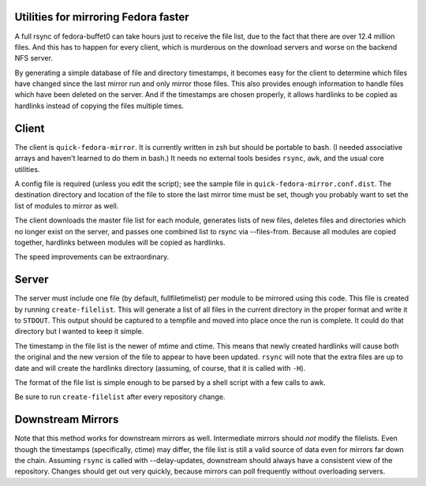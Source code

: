 Utilities for mirroring Fedora faster
=====================================

A full rsync of fedora-buffet0 can take hours just to receive the file list,
due to the fact that there are over 12.4 million files.  And this has to happen
for every client, which is murderous on the download servers and worse on the
backend NFS server.

By generating a simple database of file and directory timestamps, it becomes
easy for the client to determine which files have changed since the last mirror
run and only mirror those files.  This also provides enough information to
handle files which have been deleted on the server.  And if the timestamps are
chosen properly, it allows hardlinks to be copied as hardlinks instead of
copying the files multiple times.

Client
======

The client is ``quick-fedora-mirror``.  It is currently written in zsh but
should be portable to bash.  (I needed associative arrays and haven't learned
to do them in bash.)  It needs no external tools besides ``rsync``, ``awk``,
and the usual core utilities.

A config file is required (unless you edit the script); see the sample file in
``quick-fedora-mirror.conf.dist``.  The destination directory and location of
the file to store the last mirror time must be set, though you probably want to
set the list of modules to mirror as well.

The client downloads the master file list for each module, generates lists of
new files, deletes files and directories which no longer exist on the server,
and passes one combined list to rsync via --files-from.  Because all modules
are copied together, hardlinks between modules will be copied as hardlinks.

The speed improvements can be extraordinary.

Server
======

The server must include one file (by default, fullfiletimelist) per module to
be mirrored using this code.  This file is created by running
``create-filelist``.  This will generate a list of all files in the current
directory in the proper format and write it to ``STDOUT``.  This output should be
captured to a tempfile and moved into place once the run is complete.  It could
do that directory but I wanted to keep it simple.

The timestamp in the file list is the newer of mtime and ctime.  This means
that newly created hardlinks will cause both the original and the new version
of the file to appear to have been updated.  ``rsync`` will note that the extra
files are up to date and will create the hardlinks directory (assuming, of
course, that it is called with ``-H``).

The format of the file list is simple enough to be parsed by a shell script
with a few calls to awk.

Be sure to run ``create-filelist`` after every repository change.

Downstream Mirrors
==================

Note that this method works for downstream mirrors as well.  Intermediate
mirrors should *not* modify the filelists.  Even though the timestamps
(specifically, ctime) may differ, the file list is still a valid source of data
even for mirrors far down the chain.  Assuming ``rsync`` is called with
--delay-updates, downstream should always have a consistent view of the
repository.  Changes should get out very quickly, because mirrors can poll
frequently without overloading servers.
